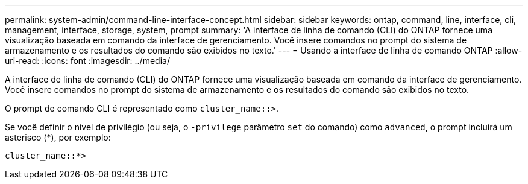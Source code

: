 ---
permalink: system-admin/command-line-interface-concept.html 
sidebar: sidebar 
keywords: ontap, command, line, interface, cli, management, interface, storage, system, prompt 
summary: 'A interface de linha de comando (CLI) do ONTAP fornece uma visualização baseada em comando da interface de gerenciamento. Você insere comandos no prompt do sistema de armazenamento e os resultados do comando são exibidos no texto.' 
---
= Usando a interface de linha de comando ONTAP
:allow-uri-read: 
:icons: font
:imagesdir: ../media/


[role="lead"]
A interface de linha de comando (CLI) do ONTAP fornece uma visualização baseada em comando da interface de gerenciamento. Você insere comandos no prompt do sistema de armazenamento e os resultados do comando são exibidos no texto.

O prompt de comando CLI é representado como `cluster_name::>`.

Se você definir o nível de privilégio (ou seja, o `-privilege` parâmetro `set` do comando) como `advanced`, o prompt incluirá um asterisco (*), por exemplo:

`cluster_name::*>`
